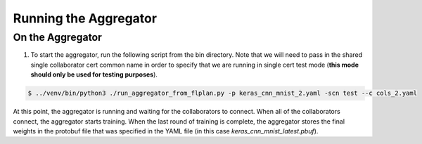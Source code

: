 .. # Copyright (C) 2020 Intel Corporation
.. # Licensed under the Apache License, Version 2.0 (the "License");
.. # you may not use this file except in compliance with the License.
.. # You may obtain a copy of the License at
.. #
.. #     http://www.apache.org/licenses/LICENSE-2.0
.. #
.. # Unless required by applicable law or agreed to in writing, software
.. # distributed under the License is distributed on an "AS IS" BASIS,
.. # WITHOUT WARRANTIES OR CONDITIONS OF ANY KIND, either express or implied.
.. # See the License for the specific language governing permissions and
.. # limitations under the License.

Running the Aggregator
####################



On the Aggregator
~~~~~~~~~~~~~~~~~


1.	To start the aggregator, run the following script from the bin directory. Note that we will need to pass in the shared single collaborator cert common name in order to specify that we are running in single cert test mode (**this mode should only be used for testing purposes**).

.. code-block:: console

   $ ../venv/bin/python3 ./run_aggregator_from_flplan.py -p keras_cnn_mnist_2.yaml -scn test --c cols_2.yaml



At this point, the aggregator is running and waiting
for the collaborators to connect. When all of the collaborators
connect, the aggregator starts training. When the last round of
training is complete, the aggregator stores the final weights in
the protobuf file that was specified in the YAML file
(in this case *keras_cnn_mnist_latest.pbuf*).
